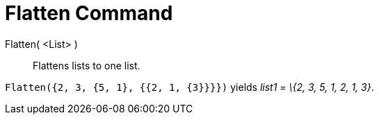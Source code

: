 = Flatten Command

Flatten( <List> )::
  Flattens lists to one list.

[EXAMPLE]
====

`++Flatten({2, 3, {5, 1}, {{2, 1, {3}}}})++` yields _list1 = \{2, 3, 5, 1, 2, 1, 3}_.

====
